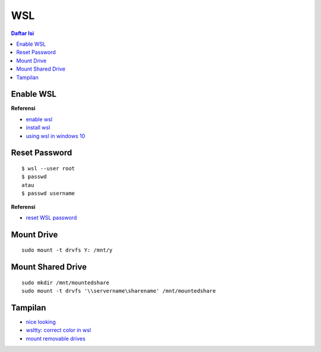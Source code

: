 WSL
=================================================================================
.. contents:: **Daftar Isi**

Enable WSL
---------------------------------------------------------------------------------

**Referensi**

- `enable wsl <https://www.wikihow.com/Enable-the-Windows-Subsystem-for-Linux>`_
- `install wsl <https://docs.microsoft.com/en-us/windows/wsl/install-win10>`_
- `using wsl in windows 10 <https://blog.netsarang.com/1884/using-the-linux-subsystem-in-windows-10/>`_


Reset Password
---------------------------------------------------------------------------------

::

		$ wsl --user root
		$ passwd 
		atau
		$ passwd username


**Referensi**

- `reset WSL password <https://askubuntu.com/questions/772050/reset-the-password-in-ubuntu-linux-bash-in-windows>`_

Mount Drive
---------------------------------------------------------------------------------

::

        sudo mount -t drvfs Y: /mnt/y



Mount Shared Drive
---------------------------------------------------------------------------------

::

        sudo mkdir /mnt/mountedshare
        sudo mount -t drvfs '\\servername\sharename' /mnt/mountedshare

Tampilan
---------------------------------------------------------------------------------
        
- `nice looking <https://medium.com/@Andreas_cmj/how-to-setup-a-nice-looking-terminal-with-wsl-in-windows-10-creators-update-2b468ed7c326>`_
- `wsltty: correct color in wsl <github.com/mintty/wsltty>`_
- `mount removable drives <https://www.howtogeek.com/331053/how-to-mount-removable-drives-and-network-locations-in-the-windows-subsystem-for-linux/>`_


		
